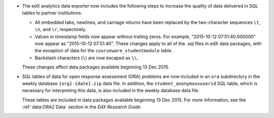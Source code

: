 
* The edX analytics data exporter now includes the following steps to increase
  the quality of data delivered in SQL tables to partner institutions.

  * All embedded tabs, newlines, and carriage returns have been replaced by the
    two-character sequences ``\t``, ``\n``, and ``\r``, respectively.

  * Values in timestamp fields now appear without trailing zeros. For example,
    "2015-10-12 07:51:40.000000" now appear as "2015-10-12 07:51:40". These
    changes apply to all of the .sql files in edX data packages, with the
    exception of data for the ``courseware_studentmodule`` table.

  * Backslash characters (``\``) are now escaped as ``\\``.

  These changes affect data packages available beginning 13 Dec 2015.

* SQL tables of data for open response assessment (ORA) problems are now
  included in an ``ora`` subdirectory in the weekly database
  ``{org}-{date}.zip`` data file. In addition, the ``student_anonymoususerid``
  SQL table, which is necessary for interpreting this data, is also included in
  the weekly database data file.

  These tables are included in data packages available beginning 13 Dec 2015.
  For more information, see the :ref:`data:ORA2 Data` section in the *EdX
  Research Guide*.
